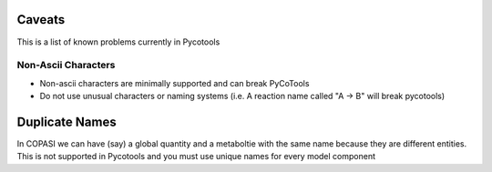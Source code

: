 Caveats
=======

This is a list of known problems currently in Pycotools

Non-Ascii Characters
--------------------

* Non-ascii characters are minimally supported and can break PyCoTools
* Do not use unusual characters or naming systems (i.e. A reaction name called "A -> B" will break pycotools)


Duplicate Names
===============

In COPASI we can have (say) a global quantity and a metaboltie
with the same name because they are different entities. This is not
supported in Pycotools and you must use unique names for every model
component


